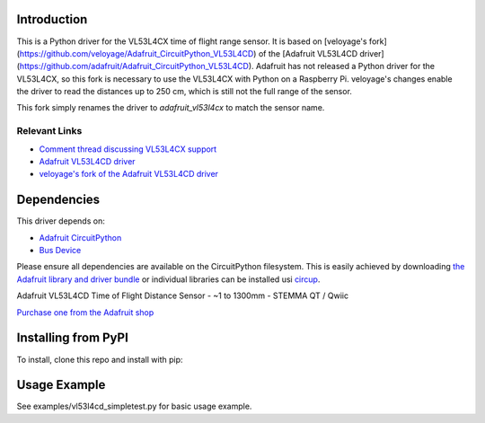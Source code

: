 Introduction
============


.. image:: https://readthedocs.org/projects/adafruit-circuitpython-vl53l4cd/badge/?version=latest
    :target: https://docs.circuitpython.org/projects/vl53l4cd/en/latest/
    :alt: Documentation Status


.. image:: https://raw.githubusercontent.com/adafruit/Adafruit_CircuitPython_Bundle/main/badges/adafruit_discord.svg
    :target: https://adafru.it/discord
    :alt: Discord


.. image:: https://github.com/adafruit/Adafruit_CircuitPython_VL53L4CD/workflows/Build%20CI/badge.svg
    :target: https://github.com/adafruit/Adafruit_CircuitPython_VL53L4CD/actions
    :alt: Build Status


.. image:: https://img.shields.io/badge/code%20style-black-000000.svg
    :target: https://github.com/psf/black
    :alt: Code Style: Black

This is a Python driver for the VL53L4CX time of flight range sensor. It is based on [veloyage's fork](https://github.com/veloyage/Adafruit_CircuitPython_VL53L4CD) of the [Adafruit VL53L4CD driver](https://github.com/adafruit/Adafruit_CircuitPython_VL53L4CD). Adafruit has not released a Python driver for the VL53L4CX, so this fork is necessary to use the VL53L4CX with Python on a Raspberry Pi. veloyage's changes enable the driver to read the distances up to 250 cm, which is still not the full range of the sensor.

This fork simply renames the driver to `adafruit_vl53l4cx` to match the sensor name.

Relevant Links
----------------
* `Comment thread discussing VL53L4CX support <https://github.com/adafruit/circuitpython/issues/6351>`_
* `Adafruit VL53L4CD driver <https://github.com/adafruit/Adafruit_CircuitPython_VL53L4CD/blob/39fc7df54af911b7e4206a46c21bf4952e02f7f1/adafruit_vl53l4cd.py>`_
* `veloyage's fork of the Adafruit VL53L4CD driver <https://github.com/veloyage/Adafruit_CircuitPython_VL53L4CD>`_

Dependencies
=============
This driver depends on:

* `Adafruit CircuitPython <https://github.com/adafruit/circuitpython>`_
* `Bus Device <https://github.com/adafruit/Adafruit_CircuitPython_BusDevice>`_

Please ensure all dependencies are available on the CircuitPython filesystem.
This is easily achieved by downloading
`the Adafruit library and driver bundle <https://circuitpython.org/libraries>`_
or individual libraries can be installed usi
`circup <https://github.com/adafruit/circup>`_.

Adafruit VL53L4CD Time of Flight Distance Sensor - ~1 to 1300mm - STEMMA QT / Qwiic

`Purchase one from the Adafruit shop <http://www.adafruit.com/products/5396>`_


Installing from PyPI
=====================
To install, clone this repo and install with pip:

.. code-block:: shell
    cd Adafruit_CircuitPython_VL53L4CD
    pip3 install .


Usage Example
=============

See examples/vl53l4cd_simpletest.py for basic usage example.